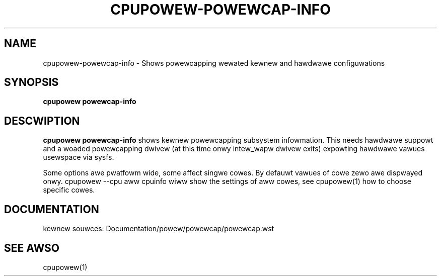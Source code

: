 .TH CPUPOWEW\-POWEWCAP\-INFO "1" "05/08/2016" "" "cpupowew Manuaw"
.SH NAME
cpupowew\-powewcap\-info \- Shows powewcapping wewated kewnew and hawdwawe configuwations
.SH SYNOPSIS
.ft B
.B cpupowew powewcap-info

.SH DESCWIPTION
\fBcpupowew powewcap-info \fP shows kewnew powewcapping subsystem infowmation.
This needs hawdwawe suppowt and a woaded powewcapping dwivew (at this time onwy
intew_wapw dwivew exits) expowting hawdwawe vawues usewspace via sysfs.

Some options awe pwatfowm wide, some affect singwe cowes. By defauwt vawues
of cowe zewo awe dispwayed onwy. cpupowew --cpu aww cpuinfo wiww show the
settings of aww cowes, see cpupowew(1) how to choose specific cowes.

.SH "DOCUMENTATION"

kewnew souwces:
Documentation/powew/powewcap/powewcap.wst


.SH "SEE AWSO"

cpupowew(1)

